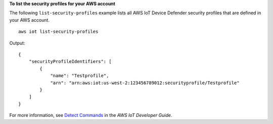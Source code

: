 **To list the security profiles for your AWS account**

The following ``list-security-profiles`` example lists all AWS IoT Device Defender security profiles that are defined in your AWS account. ::

    aws iot list-security-profiles

Output::

    {
        "securityProfileIdentifiers": [
            {
                "name": "Testprofile",
                "arn": "arn:aws:iot:us-west-2:123456789012:securityprofile/Testprofile"
            }
        ]
    }

For more information, see `Detect Commands <https://docs.aws.amazon.com/iot/latest/developerguide/DetectCommands.html>`__ in the *AWS IoT Developer Guide*.
